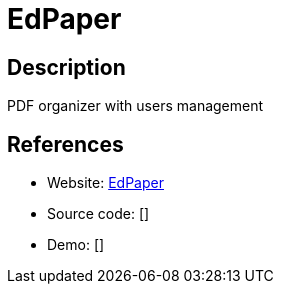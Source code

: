 = EdPaper

:Name:          EdPaper
:Language:      EdPaper
:License:       MIT
:Topic:         Document Management
:Category:      
:Subcategory:   

// END-OF-HEADER. DO NOT MODIFY OR DELETE THIS LINE

== Description

PDF organizer with users management

== References

* Website: https://github.com/Edraens/EdPaper[EdPaper]
* Source code: []
* Demo: []
